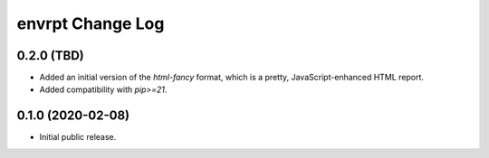 *****************
envrpt Change Log
*****************


0.2.0 (TBD)
===========

* Added an initial version of the `html-fancy` format, which is a pretty,
  JavaScript-enhanced HTML report.
* Added compatibility with `pip>=21`.


0.1.0 (2020-02-08)
==================

* Initial public release.

